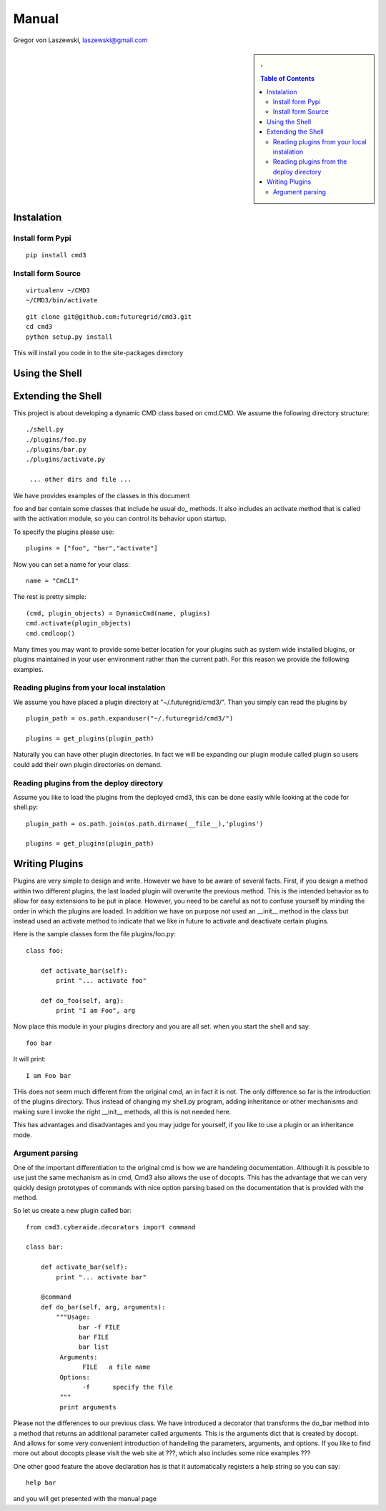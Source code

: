 .. raw:: html

 <a href="https://github.com/futuregrid/flask_cm"
     class="visible-desktop"><img
    style="position: absolute; top: 40px; right: 0; border: 0;"
    src="https://s3.amazonaws.com/github/ribbons/forkme_right_gray_6d6d6d.png"
    alt="Fork me on GitHub"></a>


.. raw: html


Manual
======================================================================

Gregor von Laszewski, laszewski@gmail.com

.. sidebar:: 
   . 

  .. contents:: Table of Contents
     :depth: 5


..

Instalation
----------------------------------------------------------------------

Install form Pypi
^^^^^^^^^^^^^^^^^^^^^^^^^^^^^^^^^^^^^^^^^^^^^^^^^^^^^^^^^^^^^^^^^^^^^^

.. todo:: pypi installation

::

   pip install cmd3

Install form Source
^^^^^^^^^^^^^^^^^^^^^^^^^^^^^^^^^^^^^^^^^^^^^^^^^^^^^^^^^^^^^^^^^^^^^^

.. todo:: source installation

::

   virtualenv ~/CMD3
   ~/CMD3/bin/activate

::

   git clone git@github.com:futuregrid/cmd3.git
   cd cmd3
   python setup.py install

This will install you code in to the site-packages directory


Using the Shell
----------------------------------------------------------------------

.. todo:: using the shell

Extending the Shell
----------------------------------------------------------------------

.. todo:: using the shell

This project is about developing a dynamic CMD class based on cmd.CMD. 
We assume the following directory structure::

  ./shell.py
  ./plugins/foo.py 
  ./plugins/bar.py 
  ./plugins/activate.py 
 
   ... other dirs and file ...

We have provides examples of the classes in this document

foo and bar contain some classes that include he usual do_ methods. It
also includes an activate method that is called with the activation
module, so you can control its behavior upon startup.

To specify the plugins please use::

  plugins = ["foo", "bar","activate"]

Now you can set a name for your class::

  name = "CmCLI"

The rest is pretty simple::

  (cmd, plugin_objects) = DynamicCmd(name, plugins)
  cmd.activate(plugin_objects)
  cmd.cmdloop()


Many times you may want to provide some better location for your
plugins such as system wide installed blugins, or plugins maintained
in your user environment rather than the current path. For this reason we provide the following examples.

Reading plugins from your local instalation
^^^^^^^^^^^^^^^^^^^^^^^^^^^^^^^^^^^^^^^^^^^^^^^^^^^^^^^^^^^^^^^^^^^^^^

We assume you have placed a plugin directory at
"~/.futuregrid/cmd3/". Than you simply can read the plugins by ::

  plugin_path = os.path.expanduser("~/.futuregrid/cmd3/")

  plugins = get_plugins(plugin_path)

Naturally you can have other plugin directories. In fact we will be
expanding our plugin module called plugin so users could add their own
plugin directories on demand.


Reading plugins from the deploy directory
^^^^^^^^^^^^^^^^^^^^^^^^^^^^^^^^^^^^^^^^^^^^^^^^^^^^^^^^^^^^^^^^^^^^^^

Assume you like to load the plugins from the deployed cmd3, this can
be done easily while looking at the code for shell.py::

  plugin_path = os.path.join(os.path.dirname(__file__),'plugins')

  plugins = get_plugins(plugin_path)

Writing Plugins
----------------------------------------------------------------------

Plugins are very simple to design and write. However we have to be
aware of several facts. First, if you design a method within two
different plugins, the last loaded plugin will overwrite the previous
method. This is the intended behavior as to allow for easy extensions
to be put in place. However, you need to be careful as not to confuse
yourself by minding the order in which the plugins are loaded.  In
addition we have on purpose not used an __init__ method in the class
but instead used an activate method to indicate that we like in future
to activate and deactivate certain plugins.  

Here is the sample classes form the file plugins/foo.py::

   class foo:

       def activate_bar(self):
           print "... activate foo"

       def do_foo(self, arg):
           print "I am Foo", arg

Now place this module in your plugins directory and you are all
set. when you start the shell and say::

  foo bar

It will print::

  I am Foo bar
   
THis does not seem much different from the original cmd, an in fact it
is not. The only difference so far is the introduction of the plugins
directory. Thus instead of changing my shell.py program, adding
inheritance or other mechanisms and making sure I invoke the right
__init__ methods, all this is not needed here.

This has advantages and disadvantages and you may judge for yourself,
if you like to use a plugin or an inheritance mode.

Argument parsing
^^^^^^^^^^^^^^^^^^^^^^^^^^^^^^^^^^^^^^^^^^^^^^^^^^^^^^^^^^^^^^^^^^^^^^

One of the important differentiation to the original cmd is how we are
handeling documentation. Although it is possible to use just the same
mechanism as in cmd, Cmd3 also allows the use of docopts. This has the
advantage that we can very quickly design prototypes of commands with
nice option parsing based on the documentation that is provided with
the method.

So let us create a new plugin called bar::

   from cmd3.cyberaide.decorators import command

   class bar:

       def activate_bar(self):
           print "... activate bar"

       @command
       def do_bar(self, arg, arguments):
           """Usage:
                 bar -f FILE
                 bar FILE
                 bar list
            Arguments:
                  FILE   a file name
            Options:
                  -f      specify the file
            """
            print arguments

Please not the differences to our previous class. We have introduced a
decorator that transforms the do_bar method into a method that returns
an additional parameter called arguments. This is the arguments dict
that is created by docopt. And allows for some very convenient
introduction of handeling the parameters, arguments, and options.
If you like to find more out about docopts please visit the web site
at ???, which also includes some nice examples ???

One other good feature the above declaration has is that it
automatically registers a help string so you can say::

   help bar

and you will get presented with the manual page

